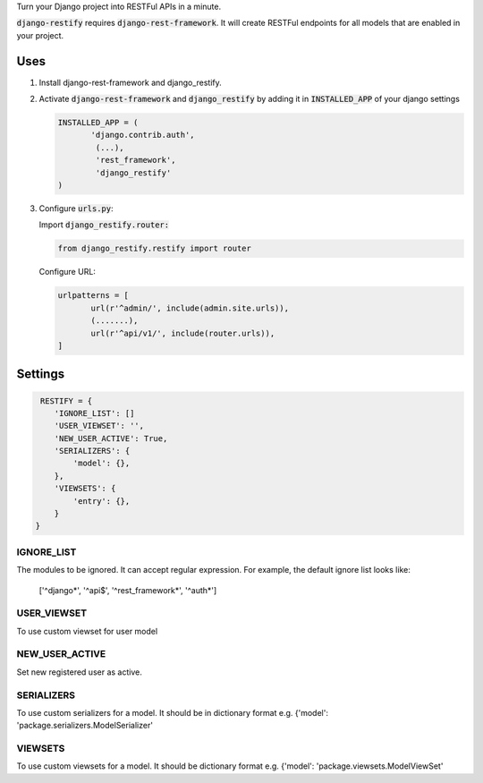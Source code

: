 Turn your Django project into RESTFul APIs in a minute.

:code:`django-restify` requires :code:`django-rest-framework`. It will create RESTFul endpoints for all models that are enabled in your project. 

Uses
====

1. Install django-rest-framework and django_restify.
2. Activate :code:`django-rest-framework` and :code:`django_restify` by adding it in :code:`INSTALLED_APP` of your django settings

   .. code:: Python
	     
      INSTALLED_APP = (
	     'django.contrib.auth',
	      (...),
	      'rest_framework',
	      'django_restify'
      )
3. Configure :code:`urls.py`:

   Import :code:`django_restify.router:`

   .. code:: Python

      from django_restify.restify import router

   Configure URL:
   
   .. code:: Python

      urlpatterns = [
	     url(r'^admin/', include(admin.site.urls)),
	     (.......),
	     url(r'^api/v1/', include(router.urls)),
      ]

Settings
========

.. code:: Python

   RESTIFY = {
      'IGNORE_LIST': []
      'USER_VIEWSET': '',
      'NEW_USER_ACTIVE': True,
      'SERIALIZERS': {
          'model': {},
      },
      'VIEWSETS': {
          'entry': {},
      }
  }


IGNORE_LIST
-----------

The modules to be ignored. It can accept regular expression. For example, the default ignore list looks like:

    ['^django*', '^api$', '^rest_framework*', '^auth*'] 

USER_VIEWSET
------------

To use custom viewset for user model

NEW_USER_ACTIVE
---------------

Set new registered user as active.

SERIALIZERS
-----------

To use custom serializers for a model. It should be in dictionary format e.g. {'model': 'package.serializers.ModelSerializer'

VIEWSETS
--------

To use custom viewsets for a model. It should be dictionary format e.g. {'model': 'package.viewsets.ModelViewSet'

